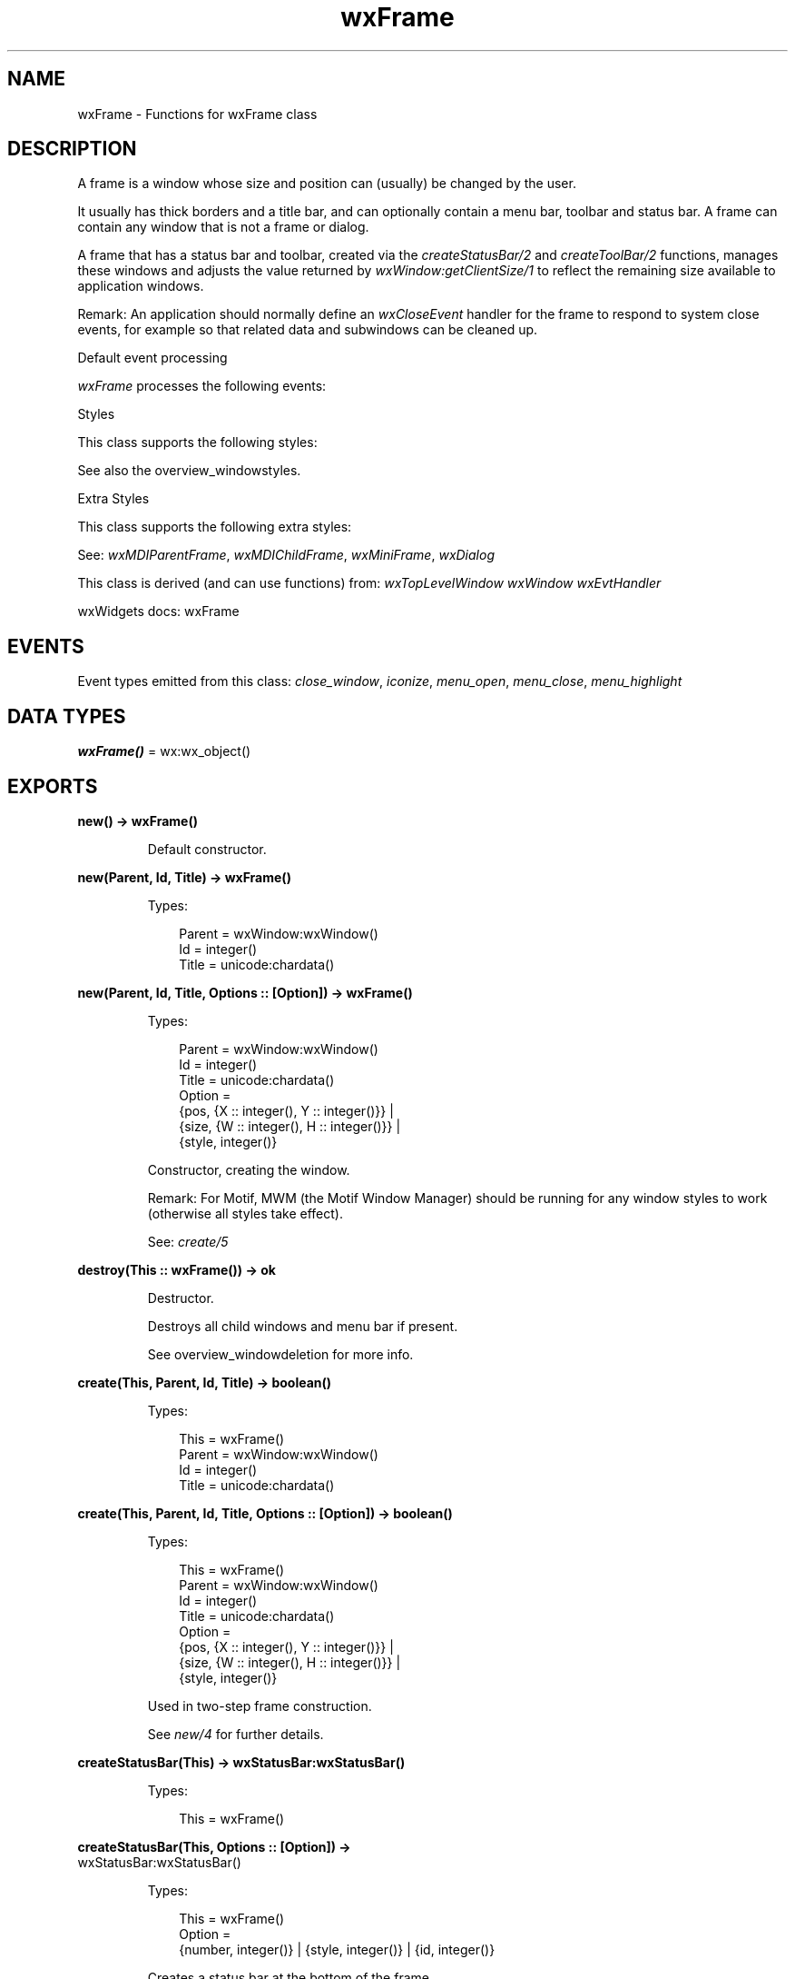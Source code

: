 .TH wxFrame 3 "wx 2.2.2" "wxWidgets team." "Erlang Module Definition"
.SH NAME
wxFrame \- Functions for wxFrame class
.SH DESCRIPTION
.LP
A frame is a window whose size and position can (usually) be changed by the user\&.
.LP
It usually has thick borders and a title bar, and can optionally contain a menu bar, toolbar and status bar\&. A frame can contain any window that is not a frame or dialog\&.
.LP
A frame that has a status bar and toolbar, created via the \fIcreateStatusBar/2\fR\& and \fIcreateToolBar/2\fR\& functions, manages these windows and adjusts the value returned by \fIwxWindow:getClientSize/1\fR\& to reflect the remaining size available to application windows\&.
.LP
Remark: An application should normally define an \fIwxCloseEvent\fR\& handler for the frame to respond to system close events, for example so that related data and subwindows can be cleaned up\&.
.LP
Default event processing
.LP
\fIwxFrame\fR\& processes the following events:
.LP
Styles
.LP
This class supports the following styles:
.LP
See also the overview_windowstyles\&.
.LP
Extra Styles
.LP
This class supports the following extra styles:
.LP
See: \fIwxMDIParentFrame\fR\&, \fIwxMDIChildFrame\fR\&, \fIwxMiniFrame\fR\&, \fIwxDialog\fR\& 
.LP
This class is derived (and can use functions) from: \fIwxTopLevelWindow\fR\& \fIwxWindow\fR\& \fIwxEvtHandler\fR\&
.LP
wxWidgets docs: wxFrame
.SH "EVENTS"

.LP
Event types emitted from this class: \fIclose_window\fR\&, \fIiconize\fR\&, \fImenu_open\fR\&, \fImenu_close\fR\&, \fImenu_highlight\fR\&
.SH DATA TYPES
.nf

\fBwxFrame()\fR\& = wx:wx_object()
.br
.fi
.SH EXPORTS
.LP
.nf

.B
new() -> wxFrame()
.br
.fi
.br
.RS
.LP
Default constructor\&.
.RE
.LP
.nf

.B
new(Parent, Id, Title) -> wxFrame()
.br
.fi
.br
.RS
.LP
Types:

.RS 3
Parent = wxWindow:wxWindow()
.br
Id = integer()
.br
Title = unicode:chardata()
.br
.RE
.RE
.LP
.nf

.B
new(Parent, Id, Title, Options :: [Option]) -> wxFrame()
.br
.fi
.br
.RS
.LP
Types:

.RS 3
Parent = wxWindow:wxWindow()
.br
Id = integer()
.br
Title = unicode:chardata()
.br
Option = 
.br
    {pos, {X :: integer(), Y :: integer()}} |
.br
    {size, {W :: integer(), H :: integer()}} |
.br
    {style, integer()}
.br
.RE
.RE
.RS
.LP
Constructor, creating the window\&.
.LP
Remark: For Motif, MWM (the Motif Window Manager) should be running for any window styles to work (otherwise all styles take effect)\&.
.LP
See: \fIcreate/5\fR\& 
.RE
.LP
.nf

.B
destroy(This :: wxFrame()) -> ok
.br
.fi
.br
.RS
.LP
Destructor\&.
.LP
Destroys all child windows and menu bar if present\&.
.LP
See overview_windowdeletion for more info\&.
.RE
.LP
.nf

.B
create(This, Parent, Id, Title) -> boolean()
.br
.fi
.br
.RS
.LP
Types:

.RS 3
This = wxFrame()
.br
Parent = wxWindow:wxWindow()
.br
Id = integer()
.br
Title = unicode:chardata()
.br
.RE
.RE
.LP
.nf

.B
create(This, Parent, Id, Title, Options :: [Option]) -> boolean()
.br
.fi
.br
.RS
.LP
Types:

.RS 3
This = wxFrame()
.br
Parent = wxWindow:wxWindow()
.br
Id = integer()
.br
Title = unicode:chardata()
.br
Option = 
.br
    {pos, {X :: integer(), Y :: integer()}} |
.br
    {size, {W :: integer(), H :: integer()}} |
.br
    {style, integer()}
.br
.RE
.RE
.RS
.LP
Used in two-step frame construction\&.
.LP
See \fInew/4\fR\& for further details\&.
.RE
.LP
.nf

.B
createStatusBar(This) -> wxStatusBar:wxStatusBar()
.br
.fi
.br
.RS
.LP
Types:

.RS 3
This = wxFrame()
.br
.RE
.RE
.LP
.nf

.B
createStatusBar(This, Options :: [Option]) ->
.B
                   wxStatusBar:wxStatusBar()
.br
.fi
.br
.RS
.LP
Types:

.RS 3
This = wxFrame()
.br
Option = 
.br
    {number, integer()} | {style, integer()} | {id, integer()}
.br
.RE
.RE
.RS
.LP
Creates a status bar at the bottom of the frame\&.
.LP
Return: A pointer to the status bar if it was created successfully, NULL otherwise\&.
.LP
Remark: The width of the status bar is the whole width of the frame (adjusted automatically when resizing), and the height and text size are chosen by the host windowing system\&.
.LP
See: \fIsetStatusText/3\fR\&, \fIOnCreateStatusBar()\fR\& (not implemented in wx), \fIgetStatusBar/1\fR\& 
.RE
.LP
.nf

.B
createToolBar(This) -> wxToolBar:wxToolBar()
.br
.fi
.br
.RS
.LP
Types:

.RS 3
This = wxFrame()
.br
.RE
.RE
.LP
.nf

.B
createToolBar(This, Options :: [Option]) -> wxToolBar:wxToolBar()
.br
.fi
.br
.RS
.LP
Types:

.RS 3
This = wxFrame()
.br
Option = {style, integer()} | {id, integer()}
.br
.RE
.RE
.RS
.LP
Creates a toolbar at the top or left of the frame\&.
.LP
Return: A pointer to the toolbar if it was created successfully, NULL otherwise\&.
.LP
Remark: By default, the toolbar is an instance of \fIwxToolBar\fR\&\&. To use a different class, override \fIOnCreateToolBar()\fR\& (not implemented in wx)\&. When a toolbar has been created with this function, or made known to the frame with \fIsetToolBar/2\fR\&, the frame will manage the toolbar position and adjust the return value from \fIwxWindow:getClientSize/1\fR\& to reflect the available space for application windows\&. Under Pocket PC, you should always use this function for creating the toolbar to be managed by the frame, so that wxWidgets can use a combined menubar and toolbar\&. Where you manage your own toolbars, create a \fIwxToolBar\fR\& as usual\&.
.LP
See: \fIcreateStatusBar/2\fR\&, \fIOnCreateToolBar()\fR\& (not implemented in wx), \fIsetToolBar/2\fR\&, \fIgetToolBar/1\fR\& 
.RE
.LP
.nf

.B
getClientAreaOrigin(This) -> {X :: integer(), Y :: integer()}
.br
.fi
.br
.RS
.LP
Types:

.RS 3
This = wxFrame()
.br
.RE
.RE
.RS
.LP
Returns the origin of the frame client area (in client coordinates)\&.
.LP
It may be different from (0, 0) if the frame has a toolbar\&.
.RE
.LP
.nf

.B
getMenuBar(This) -> wxMenuBar:wxMenuBar()
.br
.fi
.br
.RS
.LP
Types:

.RS 3
This = wxFrame()
.br
.RE
.RE
.RS
.LP
Returns a pointer to the menubar currently associated with the frame (if any)\&.
.LP
See: \fIsetMenuBar/2\fR\&, \fIwxMenuBar\fR\&, \fIwxMenu\fR\& 
.RE
.LP
.nf

.B
getStatusBar(This) -> wxStatusBar:wxStatusBar()
.br
.fi
.br
.RS
.LP
Types:

.RS 3
This = wxFrame()
.br
.RE
.RE
.RS
.LP
Returns a pointer to the status bar currently associated with the frame (if any)\&.
.LP
See: \fIcreateStatusBar/2\fR\&, \fIwxStatusBar\fR\& 
.RE
.LP
.nf

.B
getStatusBarPane(This) -> integer()
.br
.fi
.br
.RS
.LP
Types:

.RS 3
This = wxFrame()
.br
.RE
.RE
.RS
.LP
Returns the status bar pane used to display menu and toolbar help\&.
.LP
See: \fIsetStatusBarPane/2\fR\& 
.RE
.LP
.nf

.B
getToolBar(This) -> wxToolBar:wxToolBar()
.br
.fi
.br
.RS
.LP
Types:

.RS 3
This = wxFrame()
.br
.RE
.RE
.RS
.LP
Returns a pointer to the toolbar currently associated with the frame (if any)\&.
.LP
See: \fIcreateToolBar/2\fR\&, \fIwxToolBar\fR\&, \fIsetToolBar/2\fR\& 
.RE
.LP
.nf

.B
processCommand(This, Id) -> boolean()
.br
.fi
.br
.RS
.LP
Types:

.RS 3
This = wxFrame()
.br
Id = integer()
.br
.RE
.RE
.RS
.LP
Simulate a menu command\&.
.RE
.LP
.nf

.B
sendSizeEvent(This) -> ok
.br
.fi
.br
.RS
.LP
Types:

.RS 3
This = wxFrame()
.br
.RE
.RE
.LP
.nf

.B
sendSizeEvent(This, Options :: [Option]) -> ok
.br
.fi
.br
.RS
.LP
Types:

.RS 3
This = wxFrame()
.br
Option = {flags, integer()}
.br
.RE
.RE
.RS
.LP
This function sends a dummy \fIwxSizeEvent\fR\& to the window allowing it to re-layout its children positions\&.
.LP
It is sometimes useful to call this function after adding or deleting a children after the frame creation or if a child size changes\&. Note that if the frame is using either sizers or constraints for the children layout, it is enough to call \fIwxWindow:layout/1\fR\& directly and this function should not be used in this case\&.
.LP
If \fIflags\fR\& includes \fIwxSEND_EVENT_POST\fR\& value, this function posts the event, i\&.e\&. schedules it for later processing, instead of dispatching it directly\&. You can also use \fIPostSizeEvent()\fR\& (not implemented in wx) as a more readable equivalent of calling this function with this flag\&.
.RE
.LP
.nf

.B
setMenuBar(This, MenuBar) -> ok
.br
.fi
.br
.RS
.LP
Types:

.RS 3
This = wxFrame()
.br
MenuBar = wxMenuBar:wxMenuBar()
.br
.RE
.RE
.RS
.LP
Tells the frame to show the given menu bar\&.
.LP
Remark: If the frame is destroyed, the menu bar and its menus will be destroyed also, so do not delete the menu bar explicitly (except by resetting the frame\&'s menu bar to another frame or NULL)\&. Under Windows, a size event is generated, so be sure to initialize data members properly before calling \fIsetMenuBar/2\fR\&\&. Note that on some platforms, it is not possible to call this function twice for the same frame object\&.
.LP
See: \fIgetMenuBar/1\fR\&, \fIwxMenuBar\fR\&, \fIwxMenu\fR\& 
.RE
.LP
.nf

.B
setStatusBar(This, StatusBar) -> ok
.br
.fi
.br
.RS
.LP
Types:

.RS 3
This = wxFrame()
.br
StatusBar = wxStatusBar:wxStatusBar()
.br
.RE
.RE
.RS
.LP
Associates a status bar with the frame\&.
.LP
If \fIstatusBar\fR\& is NULL, then the status bar, if present, is detached from the frame, but \fInot\fR\& deleted\&.
.LP
See: \fIcreateStatusBar/2\fR\&, \fIwxStatusBar\fR\&, \fIgetStatusBar/1\fR\& 
.RE
.LP
.nf

.B
setStatusBarPane(This, N) -> ok
.br
.fi
.br
.RS
.LP
Types:

.RS 3
This = wxFrame()
.br
N = integer()
.br
.RE
.RE
.RS
.LP
Set the status bar pane used to display menu and toolbar help\&.
.LP
Using -1 disables help display\&.
.RE
.LP
.nf

.B
setStatusText(This, Text) -> ok
.br
.fi
.br
.RS
.LP
Types:

.RS 3
This = wxFrame()
.br
Text = unicode:chardata()
.br
.RE
.RE
.LP
.nf

.B
setStatusText(This, Text, Options :: [Option]) -> ok
.br
.fi
.br
.RS
.LP
Types:

.RS 3
This = wxFrame()
.br
Text = unicode:chardata()
.br
Option = {number, integer()}
.br
.RE
.RE
.RS
.LP
Sets the status bar text and updates the status bar display\&.
.LP
This is a simple wrapper for \fIwxStatusBar:setStatusText/3\fR\& which doesn\&'t do anything if the frame has no status bar, i\&.e\&. \fIgetStatusBar/1\fR\& returns NULL\&.
.LP
Remark: Use an empty string to clear the status bar\&.
.LP
See: \fIcreateStatusBar/2\fR\&, \fIwxStatusBar\fR\& 
.RE
.LP
.nf

.B
setStatusWidths(This, Widths_field) -> ok
.br
.fi
.br
.RS
.LP
Types:

.RS 3
This = wxFrame()
.br
Widths_field = [integer()]
.br
.RE
.RE
.RS
.LP
Sets the widths of the fields in the status bar\&.
.LP
Remark: The widths of the variable fields are calculated from the total width of all fields, minus the sum of widths of the non-variable fields, divided by the number of variable fields\&.
.RE
.LP
.nf

.B
setToolBar(This, ToolBar) -> ok
.br
.fi
.br
.RS
.LP
Types:

.RS 3
This = wxFrame()
.br
ToolBar = wxToolBar:wxToolBar()
.br
.RE
.RE
.RS
.LP
Associates a toolbar with the frame\&.
.RE